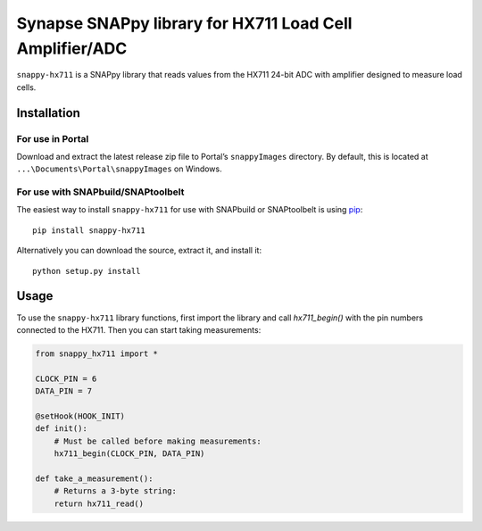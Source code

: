 Synapse SNAPpy library for HX711 Load Cell Amplifier/ADC
========================================================

``snappy-hx711`` is a SNAPpy library that reads values from the
HX711 24-bit ADC with amplifier designed to measure load cells.

Installation
------------

For use in Portal
~~~~~~~~~~~~~~~~~

Download and extract the latest release zip file to Portal’s
``snappyImages`` directory. By default, this is located at
``...\Documents\Portal\snappyImages`` on Windows.

For use with SNAPbuild/SNAPtoolbelt
~~~~~~~~~~~~~~~~~~~~~~~~~~~~~~~~~~~

The easiest way to install ``snappy-hx711`` for use with SNAPbuild
or SNAPtoolbelt is using `pip`_::

    pip install snappy-hx711

Alternatively you can download the source, extract it, and install it::

    python setup.py install

Usage
-----

To use the ``snappy-hx711`` library functions, first import the
library and call `hx711_begin()` with the pin numbers connected to the
HX711. Then you can start taking measurements:

.. code:: python

    from snappy_hx711 import *

    CLOCK_PIN = 6
    DATA_PIN = 7

    @setHook(HOOK_INIT)
    def init():
        # Must be called before making measurements:
        hx711_begin(CLOCK_PIN, DATA_PIN)

    def take_a_measurement():
        # Returns a 3-byte string:
        return hx711_read()


.. _pip: https://pip.pypa.io/en/latest/installing.html